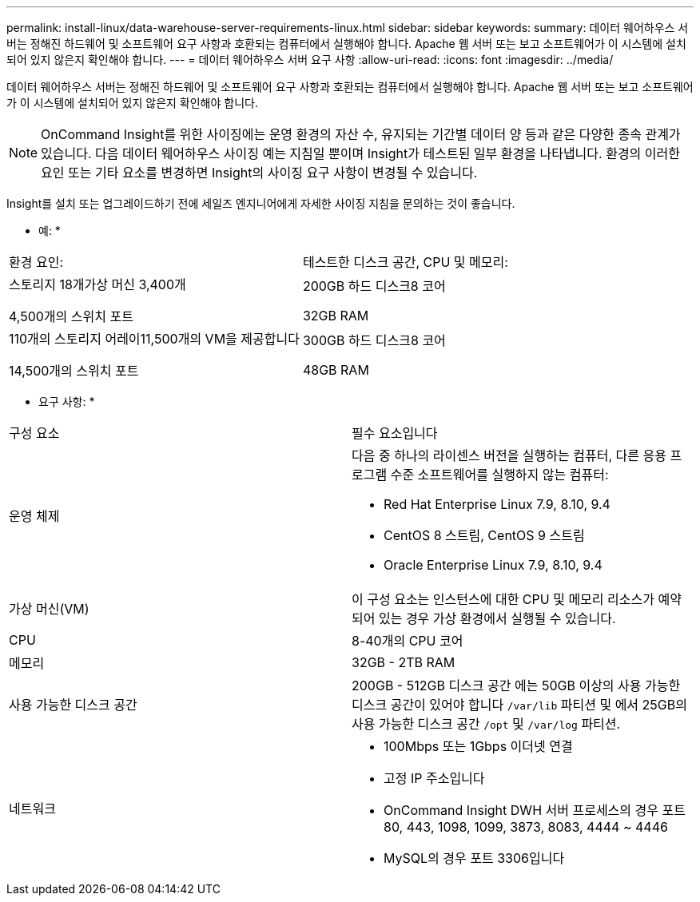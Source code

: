 ---
permalink: install-linux/data-warehouse-server-requirements-linux.html 
sidebar: sidebar 
keywords:  
summary: 데이터 웨어하우스 서버는 정해진 하드웨어 및 소프트웨어 요구 사항과 호환되는 컴퓨터에서 실행해야 합니다. Apache 웹 서버 또는 보고 소프트웨어가 이 시스템에 설치되어 있지 않은지 확인해야 합니다. 
---
= 데이터 웨어하우스 서버 요구 사항
:allow-uri-read: 
:icons: font
:imagesdir: ../media/


[role="lead"]
데이터 웨어하우스 서버는 정해진 하드웨어 및 소프트웨어 요구 사항과 호환되는 컴퓨터에서 실행해야 합니다. Apache 웹 서버 또는 보고 소프트웨어가 이 시스템에 설치되어 있지 않은지 확인해야 합니다.

[NOTE]
====
OnCommand Insight를 위한 사이징에는 운영 환경의 자산 수, 유지되는 기간별 데이터 양 등과 같은 다양한 종속 관계가 있습니다. 다음 데이터 웨어하우스 사이징 예는 지침일 뿐이며 Insight가 테스트된 일부 환경을 나타냅니다. 환경의 이러한 요인 또는 기타 요소를 변경하면 Insight의 사이징 요구 사항이 변경될 수 있습니다.

====
Insight를 설치 또는 업그레이드하기 전에 세일즈 엔지니어에게 자세한 사이징 지침을 문의하는 것이 좋습니다.

* 예: *

|===


| 환경 요인: | 테스트한 디스크 공간, CPU 및 메모리: 


 a| 
스토리지 18개가상 머신 3,400개

4,500개의 스위치 포트
 a| 
200GB 하드 디스크8 코어

32GB RAM



 a| 
110개의 스토리지 어레이11,500개의 VM을 제공합니다

14,500개의 스위치 포트
 a| 
300GB 하드 디스크8 코어

48GB RAM

|===
* 요구 사항: *

|===


| 구성 요소 | 필수 요소입니다 


 a| 
운영 체제
 a| 
다음 중 하나의 라이센스 버전을 실행하는 컴퓨터, 다른 응용 프로그램 수준 소프트웨어를 실행하지 않는 컴퓨터:

* Red Hat Enterprise Linux 7.9, 8.10, 9.4
* CentOS 8 스트림, CentOS 9 스트림
* Oracle Enterprise Linux 7.9, 8.10, 9.4




 a| 
가상 머신(VM)
 a| 
이 구성 요소는 인스턴스에 대한 CPU 및 메모리 리소스가 예약되어 있는 경우 가상 환경에서 실행될 수 있습니다.



 a| 
CPU
 a| 
8-40개의 CPU 코어



 a| 
메모리
 a| 
32GB - 2TB RAM



 a| 
사용 가능한 디스크 공간
 a| 
200GB - 512GB 디스크 공간 에는 50GB 이상의 사용 가능한 디스크 공간이 있어야 합니다 `/var/lib` 파티션 및 에서 25GB의 사용 가능한 디스크 공간 `/opt` 및 `/var/log` 파티션.



 a| 
네트워크
 a| 
* 100Mbps 또는 1Gbps 이더넷 연결
* 고정 IP 주소입니다
* OnCommand Insight DWH 서버 프로세스의 경우 포트 80, 443, 1098, 1099, 3873, 8083, 4444 ~ 4446
* MySQL의 경우 포트 3306입니다


|===